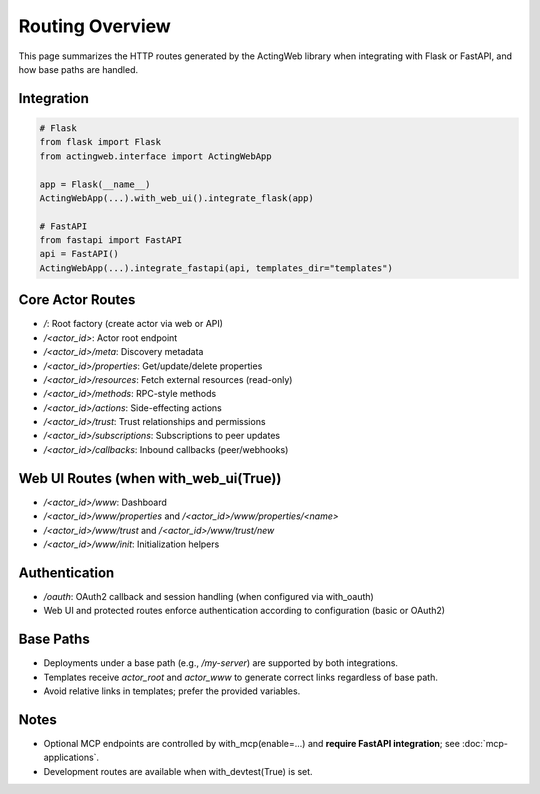 ================
Routing Overview
================

This page summarizes the HTTP routes generated by the ActingWeb library when integrating with Flask or FastAPI, and how base paths are handled.

Integration
===========

.. code-block:: python

    # Flask
    from flask import Flask
    from actingweb.interface import ActingWebApp

    app = Flask(__name__)
    ActingWebApp(...).with_web_ui().integrate_flask(app)

    # FastAPI
    from fastapi import FastAPI
    api = FastAPI()
    ActingWebApp(...).integrate_fastapi(api, templates_dir="templates")

Core Actor Routes
=================

- `/`: Root factory (create actor via web or API)
- `/<actor_id>`: Actor root endpoint
- `/<actor_id>/meta`: Discovery metadata
- `/<actor_id>/properties`: Get/update/delete properties
- `/<actor_id>/resources`: Fetch external resources (read-only)
- `/<actor_id>/methods`: RPC-style methods
- `/<actor_id>/actions`: Side-effecting actions
- `/<actor_id>/trust`: Trust relationships and permissions
- `/<actor_id>/subscriptions`: Subscriptions to peer updates
- `/<actor_id>/callbacks`: Inbound callbacks (peer/webhooks)

Web UI Routes (when with_web_ui(True))
======================================

- `/<actor_id>/www`: Dashboard
- `/<actor_id>/www/properties` and `/<actor_id>/www/properties/<name>`
- `/<actor_id>/www/trust` and `/<actor_id>/www/trust/new`
- `/<actor_id>/www/init`: Initialization helpers

Authentication
==============

- `/oauth`: OAuth2 callback and session handling (when configured via with_oauth)
- Web UI and protected routes enforce authentication according to configuration (basic or OAuth2)

Base Paths
==========

- Deployments under a base path (e.g., `/my-server`) are supported by both integrations.
- Templates receive `actor_root` and `actor_www` to generate correct links regardless of base path.
- Avoid relative links in templates; prefer the provided variables.

Notes
=====

- Optional MCP endpoints are controlled by with_mcp(enable=...) and **require FastAPI integration**; see :doc:`mcp-applications`.
- Development routes are available when with_devtest(True) is set.

